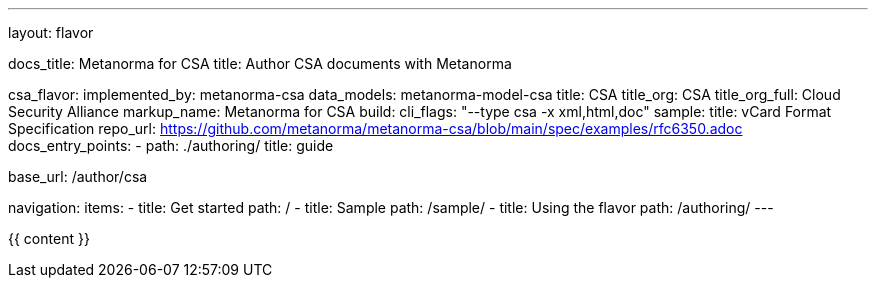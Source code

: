 ---
layout: flavor

docs_title: Metanorma for CSA
title: Author CSA documents with Metanorma

csa_flavor:
  implemented_by: metanorma-csa
  data_models: metanorma-model-csa
  title: CSA
  title_org: CSA
  title_org_full: Cloud Security Alliance
  markup_name: Metanorma for CSA
  build:
    cli_flags: "--type csa -x xml,html,doc"
  sample:
    title: vCard Format Specification
    repo_url: https://github.com/metanorma/metanorma-csa/blob/main/spec/examples/rfc6350.adoc
  docs_entry_points:
    - path: ./authoring/
      title: guide

base_url: /author/csa

navigation:
  items:
  - title: Get started
    path: /
  - title: Sample
    path: /sample/
  - title: Using the flavor
    path: /authoring/
---

{{ content }}
